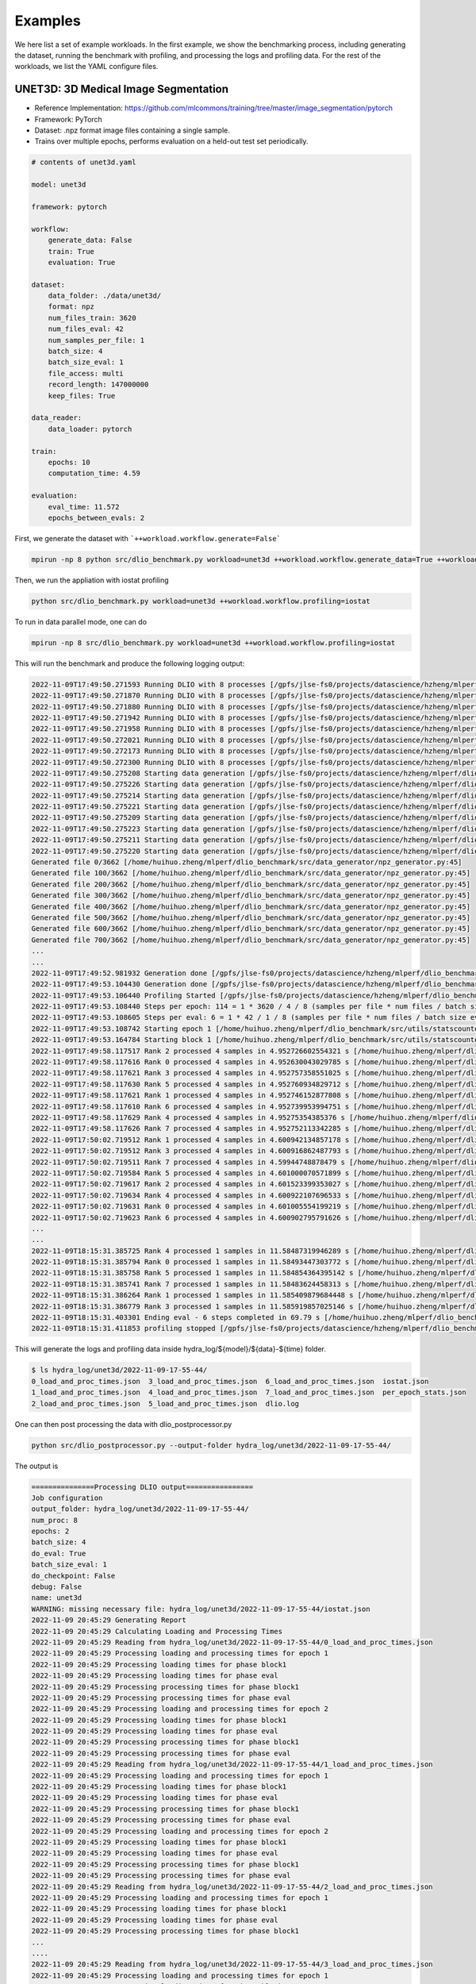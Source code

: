 Examples
=============

We here list a set of example workloads. In the first example, we show the benchmarking process, including generating the dataset, running the benchmark with profiling, and processing the logs and profiling data. For the rest of the workloads, we list the YAML configure files.

UNET3D: 3D Medical Image Segmentation
---------------------------------------
* Reference Implementation: https://github.com/mlcommons/training/tree/master/image_segmentation/pytorch
* Framework: PyTorch
* Dataset: .npz format image files containing a single sample.
* Trains over multiple epochs, performs evaluation on a held-out test set periodically.

.. code-block:: yaml

    # contents of unet3d.yaml

    model: unet3d

    framework: pytorch

    workflow:
        generate_data: False
        train: True
        evaluation: True

    dataset: 
        data_folder: ./data/unet3d/
        format: npz
        num_files_train: 3620
        num_files_eval: 42
        num_samples_per_file: 1
        batch_size: 4
        batch_size_eval: 1
        file_access: multi
        record_length: 147000000
        keep_files: True
    
    data_reader: 
        data_loader: pytorch

    train:
        epochs: 10
        computation_time: 4.59

    evaluation: 
        eval_time: 11.572
        epochs_between_evals: 2

First, we generate the dataset with ```++workload.workflow.generate=False```

.. code-block :: bash
    
    mpirun -np 8 python src/dlio_benchmark.py workload=unet3d ++workload.workflow.generate_data=True ++workload.workflow.train=False

Then, we run the appliation with iostat profiling

.. code-block:: bash
    
    python src/dlio_benchmark.py workload=unet3d ++workload.workflow.profiling=iostat

To run in data parallel mode, one can do

.. code-block:: bash

    mpirun -np 8 src/dlio_benchmark.py workload=unet3d ++workload.workflow.profiling=iostat

This will run the benchmark and produce the following logging output: 

.. code-block:: text

    2022-11-09T17:49:50.271593 Running DLIO with 8 processes [/gpfs/jlse-fs0/projects/datascience/hzheng/mlperf/dlio_benchmark/./src/dlio_benchmark.py:91]
    2022-11-09T17:49:50.271870 Running DLIO with 8 processes [/gpfs/jlse-fs0/projects/datascience/hzheng/mlperf/dlio_benchmark/./src/dlio_benchmark.py:91]
    2022-11-09T17:49:50.271880 Running DLIO with 8 processes [/gpfs/jlse-fs0/projects/datascience/hzheng/mlperf/dlio_benchmark/./src/dlio_benchmark.py:91]
    2022-11-09T17:49:50.271942 Running DLIO with 8 processes [/gpfs/jlse-fs0/projects/datascience/hzheng/mlperf/dlio_benchmark/./src/dlio_benchmark.py:91]
    2022-11-09T17:49:50.271958 Running DLIO with 8 processes [/gpfs/jlse-fs0/projects/datascience/hzheng/mlperf/dlio_benchmark/./src/dlio_benchmark.py:91]
    2022-11-09T17:49:50.272021 Running DLIO with 8 processes [/gpfs/jlse-fs0/projects/datascience/hzheng/mlperf/dlio_benchmark/./src/dlio_benchmark.py:91]
    2022-11-09T17:49:50.272173 Running DLIO with 8 processes [/gpfs/jlse-fs0/projects/datascience/hzheng/mlperf/dlio_benchmark/./src/dlio_benchmark.py:91]
    2022-11-09T17:49:50.272300 Running DLIO with 8 processes [/gpfs/jlse-fs0/projects/datascience/hzheng/mlperf/dlio_benchmark/./src/dlio_benchmark.py:91]
    2022-11-09T17:49:50.275208 Starting data generation [/gpfs/jlse-fs0/projects/datascience/hzheng/mlperf/dlio_benchmark/./src/dlio_benchmark.py:152]
    2022-11-09T17:49:50.275226 Starting data generation [/gpfs/jlse-fs0/projects/datascience/hzheng/mlperf/dlio_benchmark/./src/dlio_benchmark.py:152]
    2022-11-09T17:49:50.275214 Starting data generation [/gpfs/jlse-fs0/projects/datascience/hzheng/mlperf/dlio_benchmark/./src/dlio_benchmark.py:152]
    2022-11-09T17:49:50.275221 Starting data generation [/gpfs/jlse-fs0/projects/datascience/hzheng/mlperf/dlio_benchmark/./src/dlio_benchmark.py:152]
    2022-11-09T17:49:50.275209 Starting data generation [/gpfs/jlse-fs0/projects/datascience/hzheng/mlperf/dlio_benchmark/./src/dlio_benchmark.py:152]
    2022-11-09T17:49:50.275223 Starting data generation [/gpfs/jlse-fs0/projects/datascience/hzheng/mlperf/dlio_benchmark/./src/dlio_benchmark.py:152]
    2022-11-09T17:49:50.275211 Starting data generation [/gpfs/jlse-fs0/projects/datascience/hzheng/mlperf/dlio_benchmark/./src/dlio_benchmark.py:152]
    2022-11-09T17:49:50.275220 Starting data generation [/gpfs/jlse-fs0/projects/datascience/hzheng/mlperf/dlio_benchmark/./src/dlio_benchmark.py:152]
    Generated file 0/3662 [/home/huihuo.zheng/mlperf/dlio_benchmark/src/data_generator/npz_generator.py:45]
    Generated file 100/3662 [/home/huihuo.zheng/mlperf/dlio_benchmark/src/data_generator/npz_generator.py:45]
    Generated file 200/3662 [/home/huihuo.zheng/mlperf/dlio_benchmark/src/data_generator/npz_generator.py:45]
    Generated file 300/3662 [/home/huihuo.zheng/mlperf/dlio_benchmark/src/data_generator/npz_generator.py:45]
    Generated file 400/3662 [/home/huihuo.zheng/mlperf/dlio_benchmark/src/data_generator/npz_generator.py:45]
    Generated file 500/3662 [/home/huihuo.zheng/mlperf/dlio_benchmark/src/data_generator/npz_generator.py:45]
    Generated file 600/3662 [/home/huihuo.zheng/mlperf/dlio_benchmark/src/data_generator/npz_generator.py:45]
    Generated file 700/3662 [/home/huihuo.zheng/mlperf/dlio_benchmark/src/data_generator/npz_generator.py:45]
    ...
    ...
    2022-11-09T17:49:52.981932 Generation done [/gpfs/jlse-fs0/projects/datascience/hzheng/mlperf/dlio_benchmark/./src/dlio_benchmark.py:154]
    2022-11-09T17:49:53.104430 Generation done [/gpfs/jlse-fs0/projects/datascience/hzheng/mlperf/dlio_benchmark/./src/dlio_benchmark.py:154]
    2022-11-09T17:49:53.106440 Profiling Started [/gpfs/jlse-fs0/projects/datascience/hzheng/mlperf/dlio_benchmark/./src/dlio_benchmark.py:161]
    2022-11-09T17:49:53.108440 Steps per epoch: 114 = 1 * 3620 / 4 / 8 (samples per file * num files / batch size / comm size) [/gpfs/jlse-fs0/projects/datascience/hzheng/mlperf/dlio_benchmark/./src/dlio_benchmark.py:252]
    2022-11-09T17:49:53.108605 Steps per eval: 6 = 1 * 42 / 1 / 8 (samples per file * num files / batch size eval / comm size) [/gpfs/jlse-fs0/projects/datascience/hzheng/mlperf/dlio_benchmark/./src/dlio_benchmark.py:255]
    2022-11-09T17:49:53.108742 Starting epoch 1 [/home/huihuo.zheng/mlperf/dlio_benchmark/src/utils/statscounter.py:36]
    2022-11-09T17:49:53.164784 Starting block 1 [/home/huihuo.zheng/mlperf/dlio_benchmark/src/utils/statscounter.py:79]
    2022-11-09T17:49:58.117517 Rank 2 processed 4 samples in 4.952726602554321 s [/home/huihuo.zheng/mlperf/dlio_benchmark/src/utils/statscounter.py:134]
    2022-11-09T17:49:58.117616 Rank 0 processed 4 samples in 4.952630043029785 s [/home/huihuo.zheng/mlperf/dlio_benchmark/src/utils/statscounter.py:134]
    2022-11-09T17:49:58.117621 Rank 3 processed 4 samples in 4.952757358551025 s [/home/huihuo.zheng/mlperf/dlio_benchmark/src/utils/statscounter.py:134]
    2022-11-09T17:49:58.117630 Rank 5 processed 4 samples in 4.952760934829712 s [/home/huihuo.zheng/mlperf/dlio_benchmark/src/utils/statscounter.py:134]
    2022-11-09T17:49:58.117621 Rank 1 processed 4 samples in 4.952746152877808 s [/home/huihuo.zheng/mlperf/dlio_benchmark/src/utils/statscounter.py:134]
    2022-11-09T17:49:58.117610 Rank 6 processed 4 samples in 4.952739953994751 s [/home/huihuo.zheng/mlperf/dlio_benchmark/src/utils/statscounter.py:134]
    2022-11-09T17:49:58.117629 Rank 4 processed 4 samples in 4.95275354385376 s [/home/huihuo.zheng/mlperf/dlio_benchmark/src/utils/statscounter.py:134]
    2022-11-09T17:49:58.117626 Rank 7 processed 4 samples in 4.952752113342285 s [/home/huihuo.zheng/mlperf/dlio_benchmark/src/utils/statscounter.py:134]
    2022-11-09T17:50:02.719512 Rank 1 processed 4 samples in 4.600942134857178 s [/home/huihuo.zheng/mlperf/dlio_benchmark/src/utils/statscounter.py:134]
    2022-11-09T17:50:02.719512 Rank 3 processed 4 samples in 4.600916862487793 s [/home/huihuo.zheng/mlperf/dlio_benchmark/src/utils/statscounter.py:134]
    2022-11-09T17:50:02.719511 Rank 7 processed 4 samples in 4.59944748878479 s [/home/huihuo.zheng/mlperf/dlio_benchmark/src/utils/statscounter.py:134]
    2022-11-09T17:50:02.719584 Rank 5 processed 4 samples in 4.601000070571899 s [/home/huihuo.zheng/mlperf/dlio_benchmark/src/utils/statscounter.py:134]
    2022-11-09T17:50:02.719617 Rank 2 processed 4 samples in 4.601523399353027 s [/home/huihuo.zheng/mlperf/dlio_benchmark/src/utils/statscounter.py:134]
    2022-11-09T17:50:02.719634 Rank 4 processed 4 samples in 4.600922107696533 s [/home/huihuo.zheng/mlperf/dlio_benchmark/src/utils/statscounter.py:134]
    2022-11-09T17:50:02.719631 Rank 0 processed 4 samples in 4.601005554199219 s [/home/huihuo.zheng/mlperf/dlio_benchmark/src/utils/statscounter.py:134]
    2022-11-09T17:50:02.719623 Rank 6 processed 4 samples in 4.600902795791626 s [/home/huihuo.zheng/mlperf/dlio_benchmark/src/utils/statscounter.py:134]
    ...
    ...
    2022-11-09T18:15:31.385725 Rank 4 processed 1 samples in 11.58487319946289 s [/home/huihuo.zheng/mlperf/dlio_benchmark/src/utils/statscounter.py:146]
    2022-11-09T18:15:31.385794 Rank 0 processed 1 samples in 11.58493447303772 s [/home/huihuo.zheng/mlperf/dlio_benchmark/src/utils/statscounter.py:146]
    2022-11-09T18:15:31.385758 Rank 5 processed 1 samples in 11.584854364395142 s [/home/huihuo.zheng/mlperf/dlio_benchmark/src/utils/statscounter.py:146]
    2022-11-09T18:15:31.385741 Rank 7 processed 1 samples in 11.58483624458313 s [/home/huihuo.zheng/mlperf/dlio_benchmark/src/utils/statscounter.py:146]
    2022-11-09T18:15:31.386264 Rank 1 processed 1 samples in 11.585409879684448 s [/home/huihuo.zheng/mlperf/dlio_benchmark/src/utils/statscounter.py:146]
    2022-11-09T18:15:31.386779 Rank 3 processed 1 samples in 11.585919857025146 s [/home/huihuo.zheng/mlperf/dlio_benchmark/src/utils/statscounter.py:146]
    2022-11-09T18:15:31.403301 Ending eval - 6 steps completed in 69.79 s [/home/huihuo.zheng/mlperf/dlio_benchmark/src/utils/statscounter.py:71]
    2022-11-09T18:15:31.411853 profiling stopped [/gpfs/jlse-fs0/projects/datascience/hzheng/mlperf/dlio_benchmark/./src/dlio_benchmark.py:311]


This will generate the logs and profiling data inside hydra_log/${model}/${data}-${time} folder.

.. code-block:: bash

    $ ls hydra_log/unet3d/2022-11-09-17-55-44/
    0_load_and_proc_times.json  3_load_and_proc_times.json  6_load_and_proc_times.json  iostat.json
    1_load_and_proc_times.json  4_load_and_proc_times.json  7_load_and_proc_times.json  per_epoch_stats.json
    2_load_and_proc_times.json  5_load_and_proc_times.json  dlio.log

One can then post processing the data with dlio_postprocessor.py

.. code-block:: bash 

    python src/dlio_postprocessor.py --output-folder hydra_log/unet3d/2022-11-09-17-55-44/

The output is

.. code-block:: text

    ===============Processing DLIO output================
    Job configuration
    output_folder: hydra_log/unet3d/2022-11-09-17-55-44/
    num_proc: 8
    epochs: 2
    batch_size: 4
    do_eval: True
    batch_size_eval: 1
    do_checkpoint: False
    debug: False
    name: unet3d
    WARNING: missing necessary file: hydra_log/unet3d/2022-11-09-17-55-44/iostat.json
    2022-11-09 20:45:29 Generating Report
    2022-11-09 20:45:29 Calculating Loading and Processing Times
    2022-11-09 20:45:29 Reading from hydra_log/unet3d/2022-11-09-17-55-44/0_load_and_proc_times.json
    2022-11-09 20:45:29 Processing loading and processing times for epoch 1
    2022-11-09 20:45:29 Processing loading times for phase block1
    2022-11-09 20:45:29 Processing loading times for phase eval
    2022-11-09 20:45:29 Processing processing times for phase block1
    2022-11-09 20:45:29 Processing processing times for phase eval
    2022-11-09 20:45:29 Processing loading and processing times for epoch 2
    2022-11-09 20:45:29 Processing loading times for phase block1
    2022-11-09 20:45:29 Processing loading times for phase eval
    2022-11-09 20:45:29 Processing processing times for phase block1
    2022-11-09 20:45:29 Processing processing times for phase eval
    2022-11-09 20:45:29 Reading from hydra_log/unet3d/2022-11-09-17-55-44/1_load_and_proc_times.json
    2022-11-09 20:45:29 Processing loading and processing times for epoch 1
    2022-11-09 20:45:29 Processing loading times for phase block1
    2022-11-09 20:45:29 Processing loading times for phase eval
    2022-11-09 20:45:29 Processing processing times for phase block1
    2022-11-09 20:45:29 Processing processing times for phase eval
    2022-11-09 20:45:29 Processing loading and processing times for epoch 2
    2022-11-09 20:45:29 Processing loading times for phase block1
    2022-11-09 20:45:29 Processing loading times for phase eval
    2022-11-09 20:45:29 Processing processing times for phase block1
    2022-11-09 20:45:29 Processing processing times for phase eval
    2022-11-09 20:45:29 Reading from hydra_log/unet3d/2022-11-09-17-55-44/2_load_and_proc_times.json
    2022-11-09 20:45:29 Processing loading and processing times for epoch 1
    2022-11-09 20:45:29 Processing loading times for phase block1
    2022-11-09 20:45:29 Processing loading times for phase eval
    2022-11-09 20:45:29 Processing processing times for phase block1
    ...
    ....
    2022-11-09 20:45:29 Reading from hydra_log/unet3d/2022-11-09-17-55-44/3_load_and_proc_times.json
    2022-11-09 20:45:29 Processing loading and processing times for epoch 1
    2022-11-09 20:45:29 Processing loading times for phase block1
    2022-11-09 20:45:29 Processing loading times for phase eval
    2022-11-09 20:45:29 Processing processing times for phase block1
    2022-11-09 20:45:29 Processing processing times for phase eval
    2022-11-09 20:45:29 Processing loading and processing times for epoch 2
    2022-11-09 20:45:29 Processing loading times for phase block1
    2022-11-09 20:45:29 Processing loading times for phase eval
    2022-11-09 20:45:29 Processing processing times for phase block1
    2022-11-09 20:45:29 Processing processing times for phase eval
    2022-11-09 20:45:29 Reading from hydra_log/unet3d/2022-11-09-17-55-44/4_load_and_proc_times.json
    2022-11-09 20:45:29 Processing loading and processing times for epoch 1
    2022-11-09 20:45:29 Processing loading times for phase block1
    2022-11-09 20:45:29 Processing loading times for phase eval
    2022-11-09 20:45:29 Processing processing times for phase block1
    2022-11-09 20:45:29 Processing processing times for phase eval
    2022-11-09 20:45:29 Processing loading and processing times for epoch 2
    2022-11-09 20:45:29 Processing loading times for phase block1
    2022-11-09 20:45:29 Processing loading times for phase eval
    2022-11-09 20:45:29 Processing processing times for phase block1
    ...
    ...
    2022-11-09 20:45:29 Computing overall stats
    2022-11-09 20:45:29 Computing per epoch stats
    2022-11-09 20:45:29 Computing stats for epoch 1 block1
    2022-11-09 20:45:29 Computing stats for epoch 1 eval
    2022-11-09 20:45:29 Computing stats for epoch 2 block1
    2022-11-09 20:45:29 Computing stats for epoch 2 eval
    2022-11-09 20:45:29 Writing report
    2022-11-09 20:45:29 Successfully wrote hydra_log/unet3d/2022-11-09-17-55-44/DLIO_unet3d_report.txt


.. code-block:: yaml

    #contents of DLIO_unet3d_report.txt

    Overall

        Run name:                     unet3d
        Started:                      2022-11-09 17:55:51.466064
        Ended:                        2022-11-09 18:14:21.616347
        Duration (s):                 1110.15
        Num Ranks:                    8
        Batch size (per rank):        4
        Eval batch size:              1


    Detailed Report

    Epoch 1
        Started:             2022-11-09 17:55:51.466064
        Ended:               2022-11-09 18:04:31.698909
        Duration (s):        520.23

        Block 1
            Started:                               2022-11-09 17:55:51.483460
            Ended:                                 2022-11-09 18:04:31.620000
            Duration (s):                          520.14
            Avg loading time / rank (s):           0.55
            Avg processing time / rank (s):        520.09

        Eval 1
            Started:                               2022-11-09 18:04:31.700277
            Ended:                                 2022-11-09 18:05:41.465925
            Duration (s):                          69.77
            Avg loading time / rank (s):           0.21
            Avg processing time / rank (s):        69.72

    ...

BERT: Natural Language Processing Model
---------------------------------------

* Reference Implementation: https://github.com/mlcommons/training/tree/master/language_model/tensorflow/bert
* Framework: Tensorflow
* Dataset: Multiple tfrecord files containing many samples each.
* Trains in a single epoch, performs periodic checkpointing of its parameters.

.. code-block:: yaml

    model: bert

    framework: tensorflow

    workflow:
        generate_data: False
        train: True
        debug: False
        checkpoint: True
    
    dataset: 
        data_folder: ./data/bert/
        format: tfrecord
        num_files_train: 500
        num_samples_per_file: 313532
        record-length: 2500
        batch_size: 48

    train:
        computation_time: 0.968
        total_training_steps: 5000
    
    data_reader:
        data_loader: tensorflow
        read_threads: 1
        computation_threads: 8
        transfer_size: 262144

    checkpoint:
        steps_between_checkpoints: 1250
        model_size: 4034713312

CosmoFlow: 3D CNN to Learn the Universe at Scale
----------------------------------------------------
* Reference Implementation: https://github.com/mlcommons/hpc/tree/main/cosmoflow
* Framework: Tensorflow Keras
* Dataset: Multiple tfrecord files containing many samples each.
* Trains in multiple epochs

.. code-block:: yaml

    # contents of cosmoflow.yaml
    model: cosmoflow

    framework: tensorflow

    workflow:
        generate_data: False
        train: True

    dataset:
        data_folder: ./data/cosmoflow
        num_files_train: 1024
        num_samples_per_file: 512
        record_length: 131072
        batch_size: 1

    data_reader:
        data_loader: tensorflow
        computation_threads: 8
        read_threads: 8

    train: 
        epochs: 4

ResNet50: 3D Image classification
-------------------------------------
* Reference Implementation: https://github.com/tensorflow/benchmarks/tree/master/scripts/tf_cnn_benchmarks
* Framework: Tensorflow
* Dataset: ImageNet datasets saved in tfrecords files
* Trains in multiple epochs. 

.. code-block:: yaml

    # contents of resnet50.yaml
    model: resnet50

    framework: tensorflow

    workflow:
        generate_data: False
        train: True

    dataset:
        num_files_train: 1024
        num_samples_per_file: 1024
        record_length: 150528
        data_folder: data/resnet50
        format: tfrecord
    
    data_loader:
        data_loader: tensorflow
        read_threads: 8
        computation_threads: 8